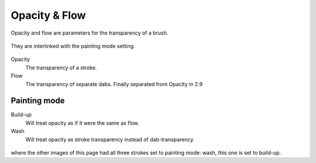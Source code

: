 Opacity & Flow
==============

Opacity and flow are parameters for the transparency of a brush.

.. figure:: images/opacity_&_flow/Krita_Pixel_Brush_Settings_Flow.png
   :alt: images/opacity_&_flow/Krita_Pixel_Brush_Settings_Flow.png

They are interlinked with the painting mode setting.

.. figure:: images/opacity_&_flow/krita_2_9_brushengine_opacity-flow_02.png
   :alt: images/opacity_&_flow/krita_2_9_brushengine_opacity-flow_02.png

Opacity
    The transparency of a stroke.
Flow
    The transparency of separate dabs. Finally separated from Opacity in
    2.9

.. figure:: images/opacity_&_flow/krita_2_9_brushengine_opacity-flow_01.png
   :alt: images/opacity_&_flow/krita_2_9_brushengine_opacity-flow_01.png

Painting mode
-------------

Build-up
    Will treat opacity as if it were the same as flow.
Wash
    Will treat opacity as stroke transparency instead of
    dab-transparency.

.. figure:: images/opacity_&_flow/krita_2_9_brushengine_opacity-flow_03.png
   :alt: images/opacity_&_flow/krita_2_9_brushengine_opacity-flow_03.png

where the other images of this page had all three strokes set to
painting mode: wash, this one is set to build-up.


